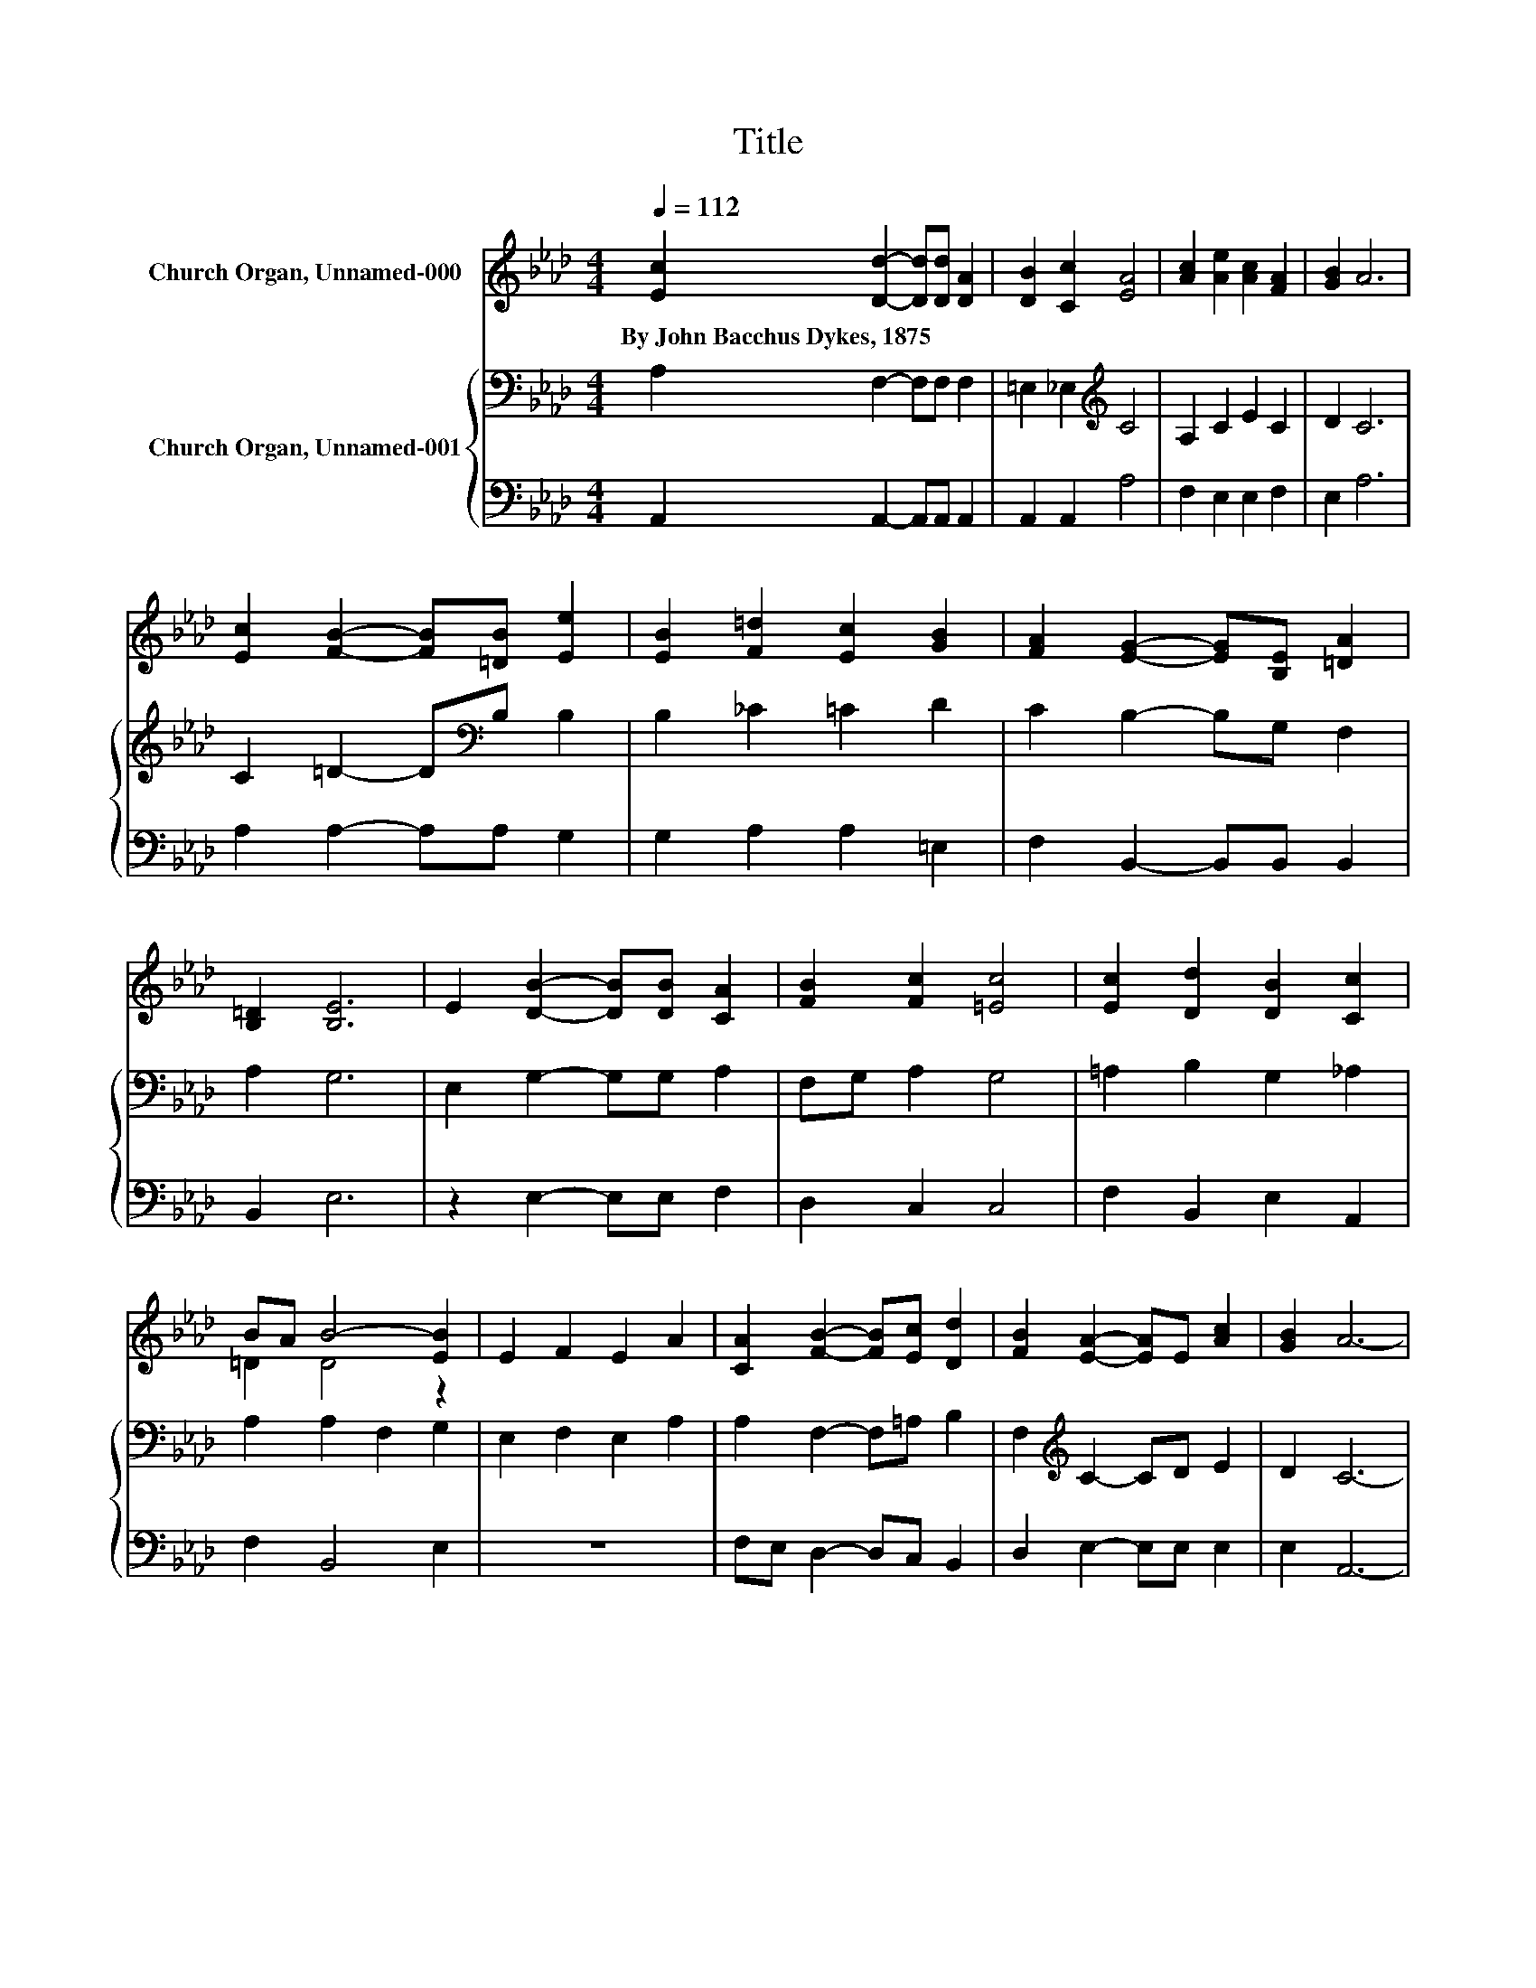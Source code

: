 X:1
T:Title
%%score ( 1 2 ) { 3 | 4 }
L:1/8
Q:1/4=112
M:4/4
K:Ab
V:1 treble nm="Church Organ, Unnamed-000"
V:2 treble 
V:3 bass nm="Church Organ, Unnamed-001"
V:4 bass 
V:1
 [Ec]2 [Dd]2- [Dd][Dd] [DA]2 | [DB]2 [Cc]2 [EA]4 | [Ac]2 [Ae]2 [Ac]2 [FA]2 | [GB]2 A6 | %4
w: By~John~Bacchus~Dykes,~1875 * * * *||||
 [Ec]2 [FB]2- [FB][=DB] [Ee]2 | [EB]2 [F=d]2 [Ec]2 [GB]2 | [FA]2 [EG]2- [EG][B,E] [=DA]2 | %7
w: |||
 [B,=D]2 [B,E]6 | E2 [DB]2- [DB][DB] [CA]2 | [FB]2 [Fc]2 [=Ec]4 | [Ec]2 [Dd]2 [DB]2 [Cc]2 | %11
w: ||||
 BA B4- [EB]2 | E2 F2 E2 A2 | [CA]2 [FB]2- [FB][Ec] [Dd]2 | [FB]2 [EA]2- [EA]E [Ac]2 | [GB]2 A6- | %16
w: |||||
 A2 z2 z4 |] %17
w: |
V:2
 x8 | x8 | x8 | x8 | x8 | x8 | x8 | x8 | x8 | x8 | x8 | =D2 D4 z2 | x8 | x8 | x8 | x8 | x8 |] %17
V:3
 A,2 F,2- F,F, F,2 | =E,2 _E,2[K:treble] C4 | A,2 C2 E2 C2 | D2 C6 | C2 =D2- D[K:bass]B, B,2 | %5
 B,2 _C2 =C2 D2 | C2 B,2- B,G, F,2 | A,2 G,6 | E,2 G,2- G,G, A,2 | F,G, A,2 G,4 | %10
 =A,2 B,2 G,2 _A,2 | A,2 A,2 F,2 G,2 | E,2 F,2 E,2 A,2 | A,2 F,2- F,=A, B,2 | %14
 F,2[K:treble] C2- CD E2 | D2 C6- | C2 z2 z4 |] %17
V:4
 A,,2 A,,2- A,,A,, A,,2 | A,,2 A,,2 A,4 | F,2 E,2 E,2 F,2 | E,2 A,6 | A,2 A,2- A,A, G,2 | %5
 G,2 A,2 A,2 =E,2 | F,2 B,,2- B,,B,, B,,2 | B,,2 E,6 | z2 E,2- E,E, F,2 | D,2 C,2 C,4 | %10
 F,2 B,,2 E,2 A,,2 | F,2 B,,4 E,2 | z8 | F,E, D,2- D,C, B,,2 | D,2 E,2- E,E, E,2 | E,2 A,,6- | %16
 A,,2 z2 z4 |] %17

